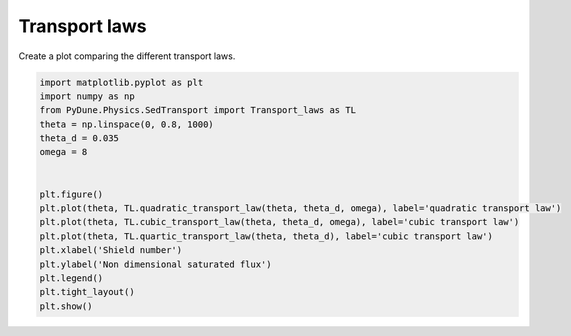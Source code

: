 
.. DO NOT EDIT.
.. THIS FILE WAS AUTOMATICALLY GENERATED BY SPHINX-GALLERY.
.. TO MAKE CHANGES, EDIT THE SOURCE PYTHON FILE:
.. "examples/plot_transport_laws.py"
.. LINE NUMBERS ARE GIVEN BELOW.

.. only:: html

    .. note::
        :class: sphx-glr-download-link-note

        Click :ref:`here <sphx_glr_download_examples_plot_transport_laws.py>`
        to download the full example code

.. rst-class:: sphx-glr-example-title

.. _sphx_glr_examples_plot_transport_laws.py:


===========
Transport laws
===========

Create a plot comparing the different transport laws.

.. GENERATED FROM PYTHON SOURCE LINES 14-32



.. image-sg:: /examples/images/sphx_glr_plot_transport_laws_001.png
   :alt: plot transport laws
   :srcset: /examples/images/sphx_glr_plot_transport_laws_001.png
   :class: sphx-glr-single-img





.. code-block:: default


    import matplotlib.pyplot as plt
    import numpy as np
    from PyDune.Physics.SedTransport import Transport_laws as TL
    theta = np.linspace(0, 0.8, 1000)
    theta_d = 0.035
    omega = 8


    plt.figure()
    plt.plot(theta, TL.quadratic_transport_law(theta, theta_d, omega), label='quadratic transport law')
    plt.plot(theta, TL.cubic_transport_law(theta, theta_d, omega), label='cubic transport law')
    plt.plot(theta, TL.quartic_transport_law(theta, theta_d), label='cubic transport law')
    plt.xlabel('Shield number')
    plt.ylabel('Non dimensional saturated flux')
    plt.legend()
    plt.tight_layout()
    plt.show()


.. rst-class:: sphx-glr-timing

   **Total running time of the script:** ( 0 minutes  0.118 seconds)


.. _sphx_glr_download_examples_plot_transport_laws.py:


.. only :: html

 .. container:: sphx-glr-footer
    :class: sphx-glr-footer-example



  .. container:: sphx-glr-download sphx-glr-download-python

     :download:`Download Python source code: plot_transport_laws.py <plot_transport_laws.py>`



  .. container:: sphx-glr-download sphx-glr-download-jupyter

     :download:`Download Jupyter notebook: plot_transport_laws.ipynb <plot_transport_laws.ipynb>`


.. only:: html

 .. rst-class:: sphx-glr-signature

    `Gallery generated by Sphinx-Gallery <https://sphinx-gallery.github.io>`_
